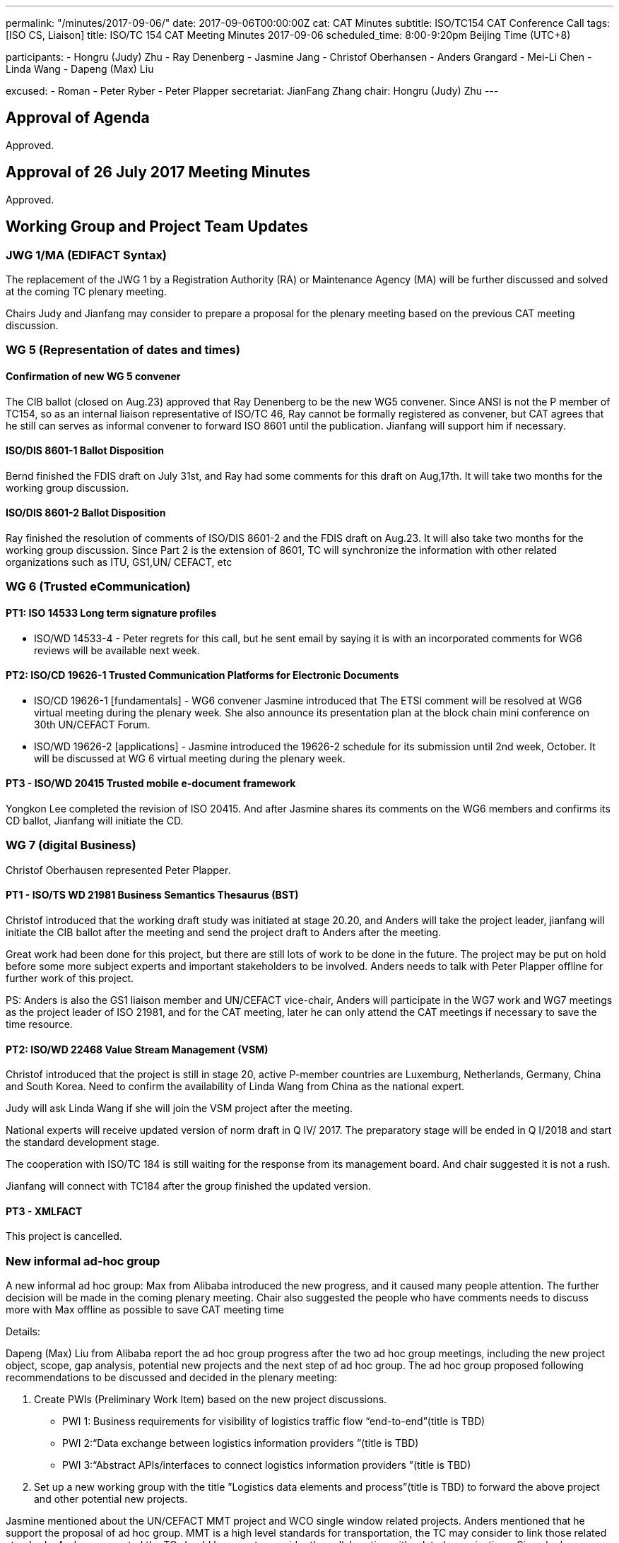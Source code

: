 ---
permalink: "/minutes/2017-09-06/"
date: 2017-09-06T00:00:00Z
cat: CAT Minutes
subtitle: ISO/TC154 CAT Conference Call
tags:  [ISO CS, Liaison]
title: ISO/TC 154 CAT Meeting Minutes 2017-09-06
scheduled_time: 8:00-9:20pm Beijing Time (UTC+8)

participants:
  - Hongru (Judy) Zhu
  - Ray Denenberg
  - Jasmine Jang
  - Christof Oberhansen
  - Anders Grangard
  - Mei-Li Chen
  - Linda Wang
  - Dapeng (Max) Liu

excused:
  - Roman
  - Peter Ryber
  - Peter Plapper
secretariat: JianFang Zhang
chair: Hongru (Judy) Zhu
---

== Approval of Agenda

Approved.

== Approval of 26 July 2017 Meeting Minutes

Approved.


== Working Group and Project Team Updates

=== JWG 1/MA (EDIFACT Syntax)

The replacement of the JWG 1 by a Registration Authority (RA) or Maintenance Agency (MA) will be further discussed and solved at the coming TC plenary meeting.

Chairs Judy and Jianfang may consider to prepare a proposal for the plenary meeting based on the previous CAT meeting discussion.

=== WG 5 (Representation of dates and times)

==== Confirmation of new WG 5 convener

The CIB ballot (closed on Aug.23) approved that Ray Denenberg to be the new WG5 convener. Since ANSI is not the P member of TC154, so as an internal liaison representative of ISO/TC 46, Ray cannot be formally registered as convener, but CAT agrees that he still can serves as informal convener to forward ISO 8601 until the publication. Jianfang will support him if necessary.

==== ISO/DIS 8601-1 Ballot Disposition

Bernd finished the FDIS draft on July 31st, and Ray had some comments for this draft on Aug,17th. It will take two months for the working group discussion.

==== ISO/DIS 8601-2 Ballot Disposition

Ray finished the resolution of comments of ISO/DIS 8601-2 and the FDIS draft on Aug.23. It will also take two months for the working group discussion. Since Part 2 is the extension of 8601, TC will synchronize the information with other related organizations such as ITU, GS1,UN/ CEFACT, etc


=== WG 6 (Trusted eCommunication)

==== PT1: ISO 14533 Long term signature profiles

* ISO/WD 14533-4 - Peter regrets for this call, but he sent
email by saying it is with an incorporated comments for WG6
reviews will be available next week.

==== PT2: ISO/CD 19626-1 Trusted Communication Platforms for Electronic Documents

* ISO/CD 19626-1 [fundamentals] - WG6 convener Jasmine introduced that The ETSI comment will be resolved at WG6 virtual meeting during the plenary week. She also announce its presentation plan at the block chain mini conference on 30th UN/CEFACT Forum.

* ISO/WD 19626-2 [applications] - Jasmine introduced the 19626-2 schedule for its submission until 2nd week, October. It will be discussed at WG 6 virtual meeting during the plenary week.

==== PT3 - ISO/WD 20415 Trusted mobile e-document framework

Yongkon Lee completed the revision of ISO 20415. And after
Jasmine shares its comments on the WG6 members and
confirms its CD ballot, Jianfang will initiate the CD.

=== WG 7 (digital Business)

Christof Oberhausen represented Peter Plapper.

==== PT1 - ISO/TS WD 21981 Business Semantics Thesaurus (BST)

Christof introduced that the working draft study was initiated at stage 20.20, and Anders will take the project leader, jianfang will initiate the CIB ballot after the meeting and send the project draft to Anders after the meeting.

Great work had been done for this project, but there are still lots of work to be done in the future. The project may be put on hold before some more subject experts and important stakeholders to be involved. Anders needs to talk with Peter Plapper offline for further work of this project.

PS: Anders is also the GS1 liaison member and UN/CEFACT vice-chair, Anders will participate in the WG7 work and WG7 meetings as the project leader of ISO 21981, and for the CAT meeting, later he can only attend the CAT meetings if necessary to save the time resource.

==== PT2: ISO/WD 22468 Value Stream Management (VSM)

Christof introduced that the project is still in stage 20, active P-member countries are Luxemburg, Netherlands, Germany, China and South Korea. Need to confirm the availability of Linda Wang from China as the national expert.

Judy will ask Linda Wang if she will join the VSM project after the meeting.

National experts will receive updated version of norm draft in Q IV/ 2017. The preparatory stage will be ended in Q I/2018 and start the standard development stage.

The cooperation with ISO/TC 184 is still waiting for the response from its management board. And chair suggested it is not a rush.

Jianfang will connect with TC184 after the group finished the updated version.


==== PT3 - XMLFACT

This project is cancelled.

=== New informal ad-hoc group

A new informal ad hoc group: Max from Alibaba introduced the new progress, and it caused many people attention. The further decision will be made in the coming plenary meeting. Chair also suggested the people who have comments needs to discuss more with Max offline as possible to save CAT meeting time

Details:


Dapeng (Max) Liu from Alibaba report the ad hoc group progress after the two ad hoc group meetings, including the new project object, scope, gap analysis, potential new projects and the next step of ad hoc group. The ad hoc group proposed following recommendations to be discussed and decided in the plenary meeting:

. Create PWIs (Preliminary Work Item) based on the new project discussions.

** PWI 1: Business requirements for visibility of logistics traffic flow “end-to-end”(title is TBD)

** PWI 2:“Data exchange between logistics information providers ”(title is TBD)

** PWI 3:“Abstract APIs/interfaces to connect logistics information providers ”(title is TBD)

. Set up a new working group with the title ”Logistics data elements and process”(title is TBD) to forward the above project and other potential new projects.

Jasmine mentioned about the UN/CEFACT MMT project and WCO single window related projects. Anders mentioned that he support the proposal of ad hoc group. MMT is a high level standards for transportation, the TC may consider to link those related standards. Anders suggested the TC should be open to consider the collaboration with related organizations. Since he has experiences on WCO data model and related projects, he will meet WCO later and will have informal discussion with them.

Max, Jasmine and related experts will continue the offline discussion.

The proposal will be made on the plenary meeting and more discussion & suggestions will be given there, Max will confirm the related procedures with Jianfang.

=== ISO/DTR 18262 ODIF

Will be discussed on the plenary meeting.

== Old Business

No discussion.

* OAGi (Open Applications Group, Inc.) Fast-Track of "`OAGIS - A Specification for an Enterprise Business Canonical`"

== Open Ballots

No discussion.

* Systematic Reviews:
** ISO 14533-2:2012 start at 2017-07-15, end at 2017-12-04

== Other Business

=== TC154 new public website

The CIB ballot of the setting up a communication group for the TC154 website was approved. The communication group resource will be merged together with CAT members. Jianfang will be in charge of further offline works.

=== IPCSA A-liaison application

Liasion application was received, and furtherly wait Henry from ISO/CS to check the IPCSA’s identity before TC take the related application process.

=== UN/CEFACT A-liaison application

In Principle CAT meeting likes to liasion with CEFACT. But also UN/ECE is A-liasion member with TC154, UN/CEFACT belongs to the UN/ECE. The UN/CEFACT bureau meeting decided to communicate with TC154 and be willing to participate in the plenary meeting. Jianfang will confirm the ISO procedure for the identity problem of UN/CEFACT before the ballot is initiated. If UN/CEFACT becomes the A-liaison member someday, it is necessary for UN/CEFACT to appoint the liaison officer to support the further work in TC154.

=== CalConnect liaison request

CalConnect officer Ronald wants to be a liaison with ISO/TC 154 since 8601 referenced IETF RFC 5545 developed by CalConnect, since RFC 5545 is old now, so CalConnect think they could help on updating.

Considering the reference is from IETF rather than CalConnect, Decision will be made later after further discussion in the coming weeks after Mrs chair, Jianfang, Ray and Ron conference call in the coming weeks.

=== Virtual plenary meeting

2017-10-27, starting at 16:00, end at 20:00 (UTC +8:00)

Remind members to register on the ISO meeting platform before the deadline 2017-10-13, Jianfang will send a new invitations to some new liaison members besides the website registration.


== Next Meeting

11 Oct 2017, starting at 8:00pm (UTC +8:00)

The week of Oct. 4th is China National Day. TC decided to change the time of next CAT meeting to Oct.11th, 2017.

Chair gave thanks to all of the attendants for the CAT meeting on 6th Sept and everyone’s good job!
